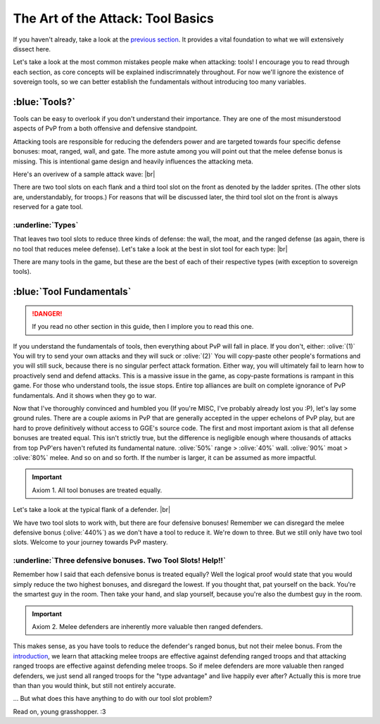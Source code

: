 The Art of the Attack: Tool Basics
==================================

If you haven't already, take a look at the `previous section <wall-basics.html>`_. It provides a vital foundation to what we will extensively dissect here.

Let's take a look at the most common mistakes people make when attacking: tools! I encourage you to read through each section, as core concepts will be explained indiscrimnately throughout. For now we'll ignore the existence of sovereign tools, so we can better establish the fundamentals without introducing too many variables.

:blue:`Tools?`
~~~~~~~~~~~~~~

.. |wave-overview| image:: ./images/wave-overview.png
    :scale: 50 %

Tools can be easy to overlook if you don't understand their importance. They are one of the most misunderstood aspects of PvP from a both offensive and defensive standpoint.

Attacking tools are responsible for reducing the defenders power and are targeted towards four specific defense bonuses: moat, ranged, wall, and gate. The more astute among you will point out that the melee defense bonus is missing. This is intentional game design and heavily influences the attacking meta.

Here's an overivew of a sample attack wave:
|br| |wave-overview|

There are two tool slots on each flank and a third tool slot on the front as denoted by the ladder sprites. (The other slots are, understandably, for troops.) For reasons that will be discussed later, the third tool slot on the front is always reserved for a gate tool.

:underline:`Types`
^^^^^^^^^^^^^^^^^^

.. |boulders| image:: ./images/boulders.png
    :scale: 40 %
.. |breaching-tower| image:: ./images/breaching-tower.png
    :scale: 40 %
.. |heavy-ram| image:: ./images/heavy-ram.png
    :scale: 40 %
.. |shield-wall| image:: ./images/shield-wall.png
    :scale: 40 %

That leaves two tool slots to reduce three kinds of defense: the wall, the moat, and the ranged defense (as again, there is no tool that reduces melee defense). Let's take a look at the best in slot tool for each type:
|br| |boulders| |shield-wall| |breaching-tower| |heavy-ram|

There are many tools in the game, but these are the best of each of their respective types (with exception to sovereign tools).

:blue:`Tool Fundamentals`
~~~~~~~~~~~~~~~~~~~~~~~~~

.. |flank-bonuses| image:: ./images/flank-bonuses.png
    :scale: 50 %

.. danger::
    If you read no other section in this guide, then I implore you to read this one.

If you understand the fundamentals of tools, then everything about PvP will fall in place. If you don't, either: :olive:`(1)` You will try to send your own attacks and they will suck or :olive:`(2)` You will copy-paste other people's formations and you will still suck, because there is no singular perfect attack formation. Either way, you will ultimately fail to learn how to proactively send and defend attacks. This is a massive issue in the game, as copy-paste formations is rampant in this game. For those who understand tools, the issue stops. Entire top alliances are built on complete ignorance of PvP fundamentals. And it shows when they go to war.

Now that I've thoroughly convinced and humbled you (If you're MISC, I've probably already lost you :P), let's lay some ground rules. There are a couple axioms in PvP that are generally accepted in the upper echelons of PvP play, but are hard to prove definitively without access to GGE's source code. The first and most important axiom is that all defense bonuses are treated equal. This isn't strictly true, but the difference is negligible enough where thousands of attacks from top PvP'ers haven't refuted its fundamental nature. :olive:`50%` range > :olive:`40%` wall. :olive:`90%` moat > :olive:`80%` melee. And so on and so forth. If the number is larger, it can be assumed as more impactful.

.. important::
    Axiom 1. All tool bonuses are treated equally.

Let's take a look at the typical flank of a defender.
|br| |flank-bonuses|

We have two tool slots to work with, but there are four defensive bonuses! Remember we can disregard the melee defensive bonus (:olive:`440%`) as we don't have a tool to reduce it. We're down to three. But we still only have two tool slots. Welcome to your journey towards PvP mastery.

:underline:`Three defensive bonuses. Two Tool Slots! Help!!`
^^^^^^^^^^^^^^^^^^^^^^^^^^^^^^^^^^^^^^^^^^^^^^^^^^^^^^^^^^^^

Remember how I said that each defensive bonus is treated equally? Well the logical proof would state that you would simply reduce the two highest bonuses, and disregard the lowest. If you thought that, pat yourself on the back. You're the smartest guy in the room. Then take your hand, and slap yourself, because you're also the dumbest guy in the room. 

.. important::
    Axiom 2. Melee defenders are inherently more valuable then ranged defenders.

This makes sense, as you have tools to reduce the defender's ranged bonus, but not their melee bonus. From the `introduction <wall-basics.html>`_, we learn that attacking melee troops are effective against defending ranged troops and that attacking ranged troops are effective against defending melee troops. So if melee defenders are more valuable then ranged defenders, we just send all ranged troops for the "type advantage" and live happily ever after? Actually this is more true than than you would think, but still not entirely accurate.

... But what does this have anything to do with our tool slot problem? 

Read on, young grasshopper. :3
